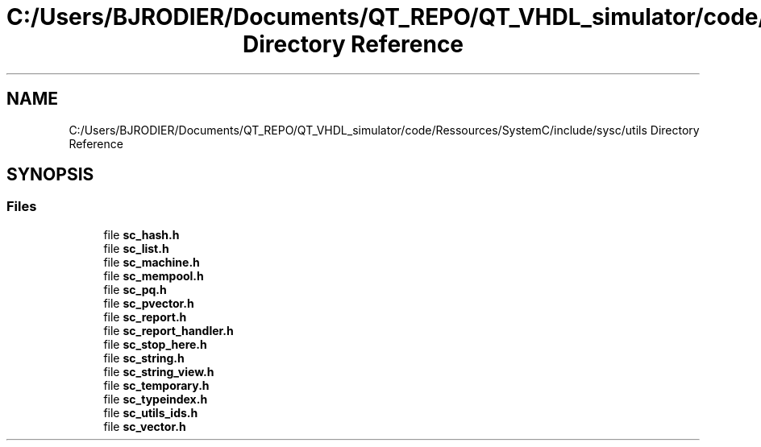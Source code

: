 .TH "C:/Users/BJRODIER/Documents/QT_REPO/QT_VHDL_simulator/code/Ressources/SystemC/include/sysc/utils Directory Reference" 3 "VHDL simulator" \" -*- nroff -*-
.ad l
.nh
.SH NAME
C:/Users/BJRODIER/Documents/QT_REPO/QT_VHDL_simulator/code/Ressources/SystemC/include/sysc/utils Directory Reference
.SH SYNOPSIS
.br
.PP
.SS "Files"

.in +1c
.ti -1c
.RI "file \fBsc_hash\&.h\fP"
.br
.ti -1c
.RI "file \fBsc_list\&.h\fP"
.br
.ti -1c
.RI "file \fBsc_machine\&.h\fP"
.br
.ti -1c
.RI "file \fBsc_mempool\&.h\fP"
.br
.ti -1c
.RI "file \fBsc_pq\&.h\fP"
.br
.ti -1c
.RI "file \fBsc_pvector\&.h\fP"
.br
.ti -1c
.RI "file \fBsc_report\&.h\fP"
.br
.ti -1c
.RI "file \fBsc_report_handler\&.h\fP"
.br
.ti -1c
.RI "file \fBsc_stop_here\&.h\fP"
.br
.ti -1c
.RI "file \fBsc_string\&.h\fP"
.br
.ti -1c
.RI "file \fBsc_string_view\&.h\fP"
.br
.ti -1c
.RI "file \fBsc_temporary\&.h\fP"
.br
.ti -1c
.RI "file \fBsc_typeindex\&.h\fP"
.br
.ti -1c
.RI "file \fBsc_utils_ids\&.h\fP"
.br
.ti -1c
.RI "file \fBsc_vector\&.h\fP"
.br
.in -1c
